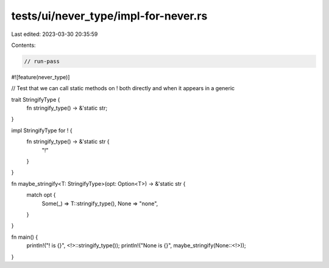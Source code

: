 tests/ui/never_type/impl-for-never.rs
=====================================

Last edited: 2023-03-30 20:35:59

Contents:

.. code-block:: rs

    // run-pass

#![feature(never_type)]

// Test that we can call static methods on ! both directly and when it appears in a generic

trait StringifyType {
    fn stringify_type() -> &'static str;
}

impl StringifyType for ! {
    fn stringify_type() -> &'static str {
        "!"
    }
}

fn maybe_stringify<T: StringifyType>(opt: Option<T>) -> &'static str {
    match opt {
        Some(_) => T::stringify_type(),
        None => "none",
    }
}

fn main() {
    println!("! is {}", <!>::stringify_type());
    println!("None is {}", maybe_stringify(None::<!>));
}


